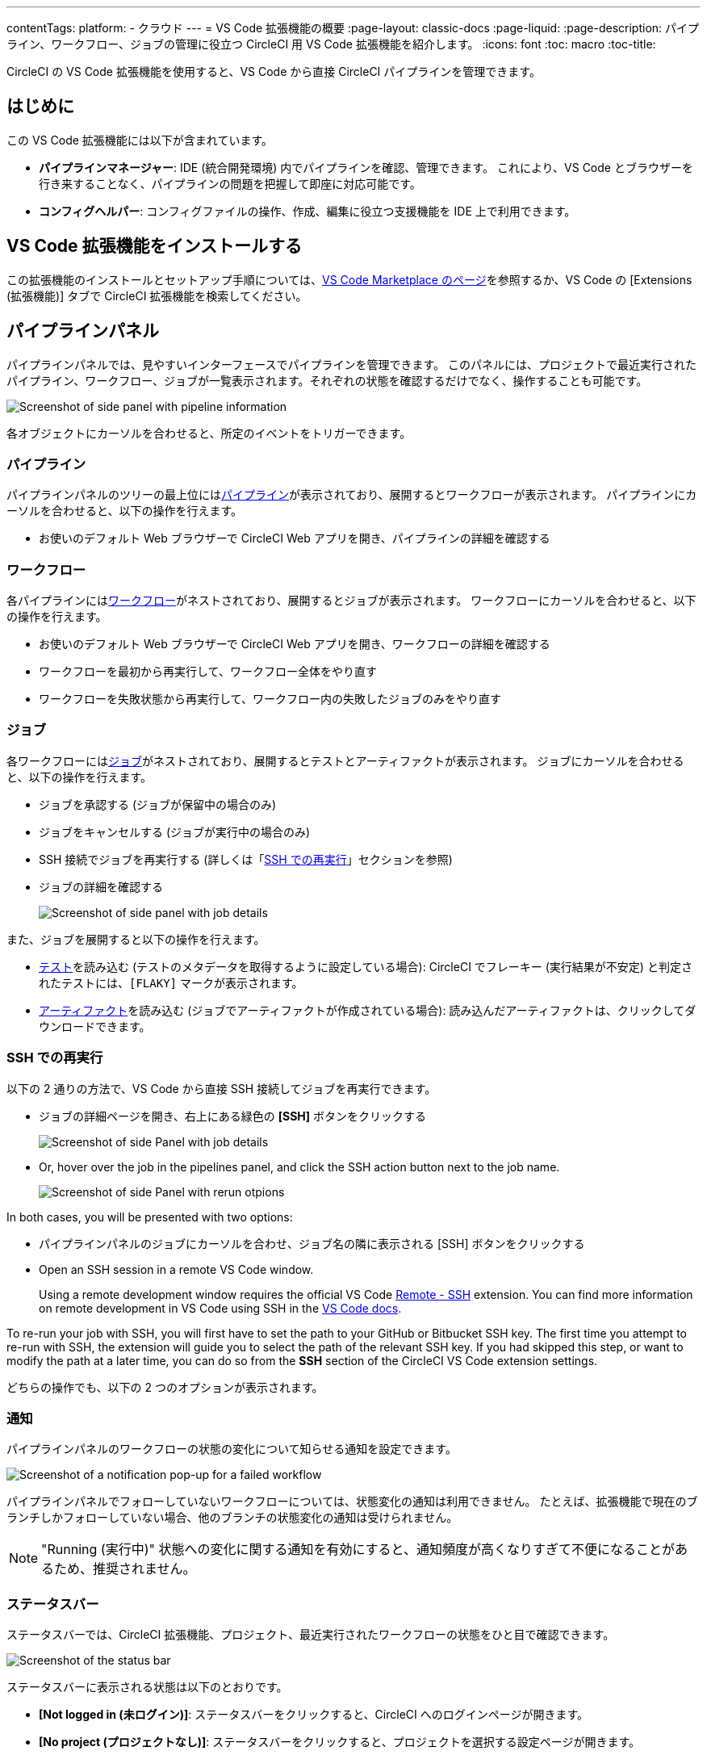 ---

contentTags:
  platform:
  - クラウド
---
= VS Code 拡張機能の概要
:page-layout: classic-docs
:page-liquid:
:page-description: パイプライン、ワークフロー、ジョブの管理に役立つ CircleCI 用 VS Code 拡張機能を紹介します。
:icons: font
:toc: macro
:toc-title:

CircleCI の VS Code 拡張機能を使用すると、VS Code から直接 CircleCI パイプラインを管理できます。

[#introduction]
== はじめに

この VS Code 拡張機能には以下が含まれています。

- **パイプラインマネージャー**: IDE (統合開発環境) 内でパイプラインを確認、管理できます。 これにより、VS Code とブラウザーを行き来することなく、パイプラインの問題を把握して即座に対応可能です。
- **コンフィグヘルパー**: コンフィグファイルの操作、作成、編集に役立つ支援機能を IDE 上で利用できます。

[#install-the-vs-code-extension]
== VS Code 拡張機能をインストールする

この拡張機能のインストールとセットアップ手順については、link:https://marketplace.visualstudio.com/items?itemName=circleci.circleci[VS Code Marketplace のページ]を参照するか、VS Code の [Extensions (拡張機能)] タブで CircleCI 拡張機能を検索してください。

[#pipelines-panel]
== パイプラインパネル

パイプラインパネルでは、見やすいインターフェースでパイプラインを管理できます。 このパネルには、プロジェクトで最近実行されたパイプライン、ワークフロー、ジョブが一覧表示されます。それぞれの状態を確認するだけでなく、操作することも可能です。

image::{{site.baseurl}}/assets/img/docs/vs_code_extension_pipelines-panel.png[Screenshot of side panel with pipeline information]

各オブジェクトにカーソルを合わせると、所定のイベントをトリガーできます。

[#pipeline]
=== パイプライン

パイプラインパネルのツリーの最上位にはxref:pipelines#[パイプライン]が表示されており、展開するとワークフローが表示されます。 パイプラインにカーソルを合わせると、以下の操作を行えます。

- お使いのデフォルト Web ブラウザーで CircleCI Web アプリを開き、パイプラインの詳細を確認する

[#workflow]
=== ワークフロー

各パイプラインにはxref:workflows#[ワークフロー]がネストされており、展開するとジョブが表示されます。 ワークフローにカーソルを合わせると、以下の操作を行えます。

- お使いのデフォルト Web ブラウザーで CircleCI Web アプリを開き、ワークフローの詳細を確認する
- ワークフローを最初から再実行して、ワークフロー全体をやり直す
- ワークフローを失敗状態から再実行して、ワークフロー内の失敗したジョブのみをやり直す

[#job]
=== ジョブ

各ワークフローにはxref:jobs-steps#[ジョブ]がネストされており、展開するとテストとアーティファクトが表示されます。 ジョブにカーソルを合わせると、以下の操作を行えます。

- ジョブを承認する (ジョブが保留中の場合のみ)
- ジョブをキャンセルする (ジョブが実行中の場合のみ)
- SSH 接続でジョブを再実行する (詳しくは「xref:#re-run-with-ssh[SSH での再実行]」セクションを参照)
- ジョブの詳細を確認する
+
image:{{site.baseurl}}/assets/img/docs/vs_code_extension_job-details-gif.gif[Screenshot of side panel with job details]

また、ジョブを展開すると以下の操作を行えます。

- xref:test#[テスト]を読み込む (テストのメタデータを取得するように設定している場合):  CircleCI でフレーキー (実行結果が不安定) と判定されたテストには、`[FLAKY]` マークが表示されます。
- xref:artifacts#[アーティファクト]を読み込む (ジョブでアーティファクトが作成されている場合):  読み込んだアーティファクトは、クリックしてダウンロードできます。

[#re-run-with-ssh]
=== SSH での再実行

以下の 2 通りの方法で、VS Code から直接 SSH 接続してジョブを再実行できます。

* ジョブの詳細ページを開き、右上にある緑色の **[SSH]** ボタンをクリックする
+
image::{{site.baseurl}}/assets/img/docs/vs_code_extension_job-details.png[Screenshot of side Panel with job details]
* Or, hover over the job in the pipelines panel, and click the SSH action button next to the job name.
+
image::{{site.baseurl}}/assets/img/docs/vs_code_extension_action_in_side_panel.png[Screenshot of side Panel with rerun otpions]

In both cases, you will be presented with two options:

* パイプラインパネルのジョブにカーソルを合わせ、ジョブ名の隣に表示される [SSH] ボタンをクリックする
* Open an SSH session in a remote VS Code window.
+
Using a remote development window requires the official VS Code link:https://marketplace.visualstudio.com/items?itemName=ms-vscode-remote.remote-ssh[Remote - SSH] extension. You can find more information on remote development in VS Code using SSH in the link:https://code.visualstudio.com/docs/remote/ssh[VS Code docs].

To re-run your job with SSH, you will first have to set the path to your GitHub or Bitbucket SSH key. The first time you attempt to re-run with SSH, the extension will guide you to select the path of the relevant SSH key. If you had skipped this step, or want to modify the path at a later time, you can do so from the **SSH** section of the CircleCI VS Code extension settings.

どちらの操作でも、以下の 2 つのオプションが表示されます。

[#notifications]
=== 通知

パイプラインパネルのワークフローの状態の変化について知らせる通知を設定できます。

image::{{site.baseurl}}/assets/img/docs/vs_code_extension_notification.png[Screenshot of a notification pop-up for a failed workflow]

パイプラインパネルでフォローしていないワークフローについては、状態変化の通知は利用できません。 たとえば、拡張機能で現在のブランチしかフォローしていない場合、他のブランチの状態変化の通知は受けられません。

NOTE: "Running (実行中)" 状態への変化に関する通知を有効にすると、通知頻度が高くなりすぎて不便になることがあるため、推奨されません。

[#status-bar]
=== ステータスバー

ステータスバーでは、CircleCI 拡張機能、プロジェクト、最近実行されたワークフローの状態をひと目で確認できます。

image::{{site.baseurl}}/assets/img/docs/vs_code_extension_status-bar.png[Screenshot of the status bar]

ステータスバーに表示される状態は以下のとおりです。

- **[Not logged in (未ログイン)]**: ステータスバーをクリックすると、CircleCI へのログインページが開きます。
- **[No project (プロジェクトなし)]**: ステータスバーをクリックすると、プロジェクトを選択する設定ページが開きます。
- **[Success (成功)]/[On hold (保留)]/[Failed (失敗)]** (およびその他のワークフローの状態): パイプラインパネルの一番上にある (直近に実行された) パイプラインの状態を示します。 ステータスバーをクリックすると、パイプラインパネルの対応するワークフローがハイライトされます。

[#config-helper]
== コンフィグヘルパー

VS Code 拡張機能には、CircleCI コンフィグファイルの編集を状況に応じて支援する以下の機能も用意されています。

- **"宣言へ移動" と "参照へ移動" コマンドによるファイル内ナビゲーション**: ジョブ名または Executor のパラメーターにカーソルを合わせると、それらの宣言内容やファイル内での参照箇所を確認できます。 また、Orb に宣言されているコマンドやパラメーターの内容も確認可能です。
+
image::{{site.baseurl}}/assets/img/docs/vs_code_extension_config_helper_go-to-definition-optimised.gif[Screenshot showing the definition available on hover]
- **特定のキーにカーソルを合わせると表示されるコンテキストヘルプと使い方のヒント**: VS Code とブラウザーを行き来することなく、ドキュメントを参照しながらコンフィグファイルを編集できます。 カーソルを合わせると CircleCI 公式ドキュメントへのリンクも表示されるため、すぐにアクセスできます。
+
image::{{site.baseurl}}/assets/img/docs/vs_code_extension_config_helper_on-hover-documentation.png[Screenshot showing the contextual information on hover]
- **構文検証**:  入力ミス、パラメーターの不適切な使用、不完全な宣言、型の間違い、無効なマシンバージョン、廃止済みのマシンバージョンなどを検出できます。
+
image::{{site.baseurl}}/assets/img/docs/vs_code_extension_config_helper_syntax-validation.gif[Screenshot showing the synthax highlightning when an error is identified]
- **使い方に関する警告**:  CircleCI をフル活用するうえでの妨げとなる廃止済みのパラメーター、未使用のジョブや Executor、不足しているプロパティを検出できます。
+
image::{{site.baseurl}}/assets/img/docs/vs_code_extension_config_helper_usage-warning.png[Screenshot showing code highlightning to warn on an unused job]
- **自動補完機能**:  デフォルトのキーおよびパラメーターだけでなく、ユーザー定義の変数も自動的に補完されます。
+
image::{{site.baseurl}}/assets/img/docs/vs_code_extension_config_helper_autocomplete.png[Screenshot showing two suggestions to autocomplete the line of code]

[#config-validation-commands]
=== コンフィグファイル検証用のコマンド

コンフィグヘルパーには、パイプラインを実行することなく YAML コンフィグファイルを静的に検証できる 2 つのコマンドも用意されています。

* 現在のコンフィグファイルを検証する
+
CircleCI CLI の `circleci config validate` コマンドに相当し、コンフィグファイルの形式に誤りがないかどうかを静的に検証します。 このコマンドで検証されるのはファイルの構造エラーと構文エラーだけであり、セマンティックエラー ("このジョブは存在しない" など) は検証されないことに注意してください。
* 組織のポリシーに照らして現在のコンフィグファイルを検証する
+
CircleCI CLI の `circleci policy decide` コマンドに相当し、設定済みの組織ポリシーにコンフィグファイルが準拠しているかどうかを検証します。

どちらのコマンドも、次の方法で実行できます。

- VS Code のコマンドパレットを開く
- 開いている `.circleci/config.yml` ファイル内の任意の場所を右クリックする。
- `.circleci/config.yml` を開いた状態で、エディター右上にある [CircleCI] ボタンをクリックする。 このボタンは、他に編集しているファイルがある場合は表示されません。

[#open-source-language-server]
=== オープンソースの言語サーバー

コンフィグヘルパーは CircleCI YAML ファイル専用の言語サーバーをベースとしており、この言語サーバーはオープンソースです。 プロジェクトのリポジトリ (link:https://github.com/CircleCI-Public/circleci-yaml-language-server[circleci-yaml-language-server]) にて言語サーバーのソースコードを公開しており、投稿やイシューも受け付けています。

また、Language Server Protocol に対応したエディターであれば、この言語サーバーを統合可能です。プラグインを作成することで、お気に入りのエディターでコンフィグヘルパーを利用できます。